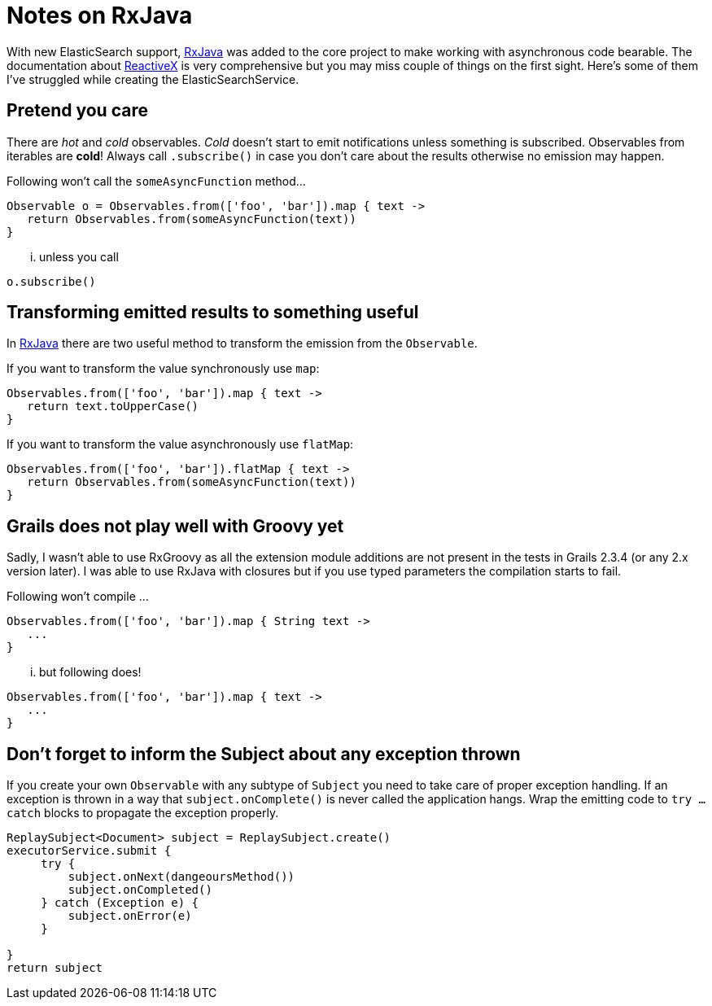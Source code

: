 = Notes on RxJava

With new ElasticSearch support, https://github.com/ReactiveX/RxJava/wiki[RxJava] was added to the core project to make
working with asynchronous code bearable. The documentation about http://reactivex.io/[ReactiveX] is very comprehensive
but you may miss couple of things on the first sight. Here's some of them I've struggled while creating the
ElasticSearchService.

== Pretend you care

There are _hot_ and _cold_ observables. _Cold_ doesn't start to emit notifications unless something is subscribed.
Observables from iterables are **cold**! Always call `.subscribe()` in case you don't care about the results otherwise
no emission may happen.

Following won't call the `someAsyncFunction` method...

[source, groovy]
----
Observable o = Observables.from(['foo', 'bar']).map { text ->
   return Observables.from(someAsyncFunction(text))
}
----

... unless you call

[source, groovy]
----
o.subscribe()
----

== Transforming emitted results to something useful

In https://github.com/ReactiveX/RxJava/wiki[RxJava] there are two useful method to transform the emission from the `Observable`.

If you want to transform the value synchronously use `map`:

[source, groovy]
----
Observables.from(['foo', 'bar']).map { text ->
   return text.toUpperCase()
}
----

If you want to transform the value asynchronously use `flatMap`:

[source, groovy]
----
Observables.from(['foo', 'bar']).flatMap { text ->
   return Observables.from(someAsyncFunction(text))
}
----

== Grails does not play well with Groovy yet

Sadly, I wasn't able to use RxGroovy as all the extension module additions are not present in the tests in Grails 2.3.4
(or any 2.x version later). I was able to use RxJava with closures but if you use typed parameters the compilation
starts to fail.

Following won't compile ...

[source, groovy]
----
Observables.from(['foo', 'bar']).map { String text ->
   ...
}
----

... but following does!

[source, groovy]
----
Observables.from(['foo', 'bar']).map { text ->
   ...
}
----

== Don't forget to inform the Subject about any exception thrown

If you create your own `Observable` with any subtype of `Subject` you need to take care of proper exception handling.
If an exception is thrown in a way that `subject.onComplete()` is never called the application hangs. Wrap the emitting
code to `try ... catch` blocks to propagate the exception properly.

[source, groovy]
----
ReplaySubject<Document> subject = ReplaySubject.create()
executorService.submit {
     try {
         subject.onNext(dangeoursMethod())
         subject.onCompleted()
     } catch (Exception e) {
         subject.onError(e)
     }

}
return subject
----
